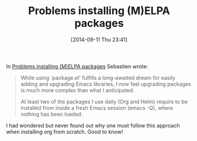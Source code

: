 #+POSTID: 9131
#+DATE: [2014-09-11 Thu 23:41]
#+OPTIONS: toc:nil num:nil todo:nil pri:nil tags:nil ^:nil TeX:nil
#+CATEGORY: Link
#+TAGS: Emacs, Ide, Lisp, Programming, Programming Language, elisp
#+TITLE: Problems installing (M)ELPA packages

In [[https://lists.gnu.org/archive/html/help-gnu-emacs/2014-09/msg00220.html][Problems installing (M)ELPA packages]] Sebastien wrote:



#+BEGIN_QUOTE
  While using `package.el' fulfills a long-awaited dream for easily adding and upgrading Emacs libraries, I now feel upgrading packages is much more complex than what I anticipated.

At least two of the packages I use daily (Org and Helm) require to be installed from inside a fresh Emacs session (emacs -Q), where nothing has been loaded.
#+END_QUOTE



I had wondered but never found out why one must follow this approach when installing org from scratch. Good to know!



